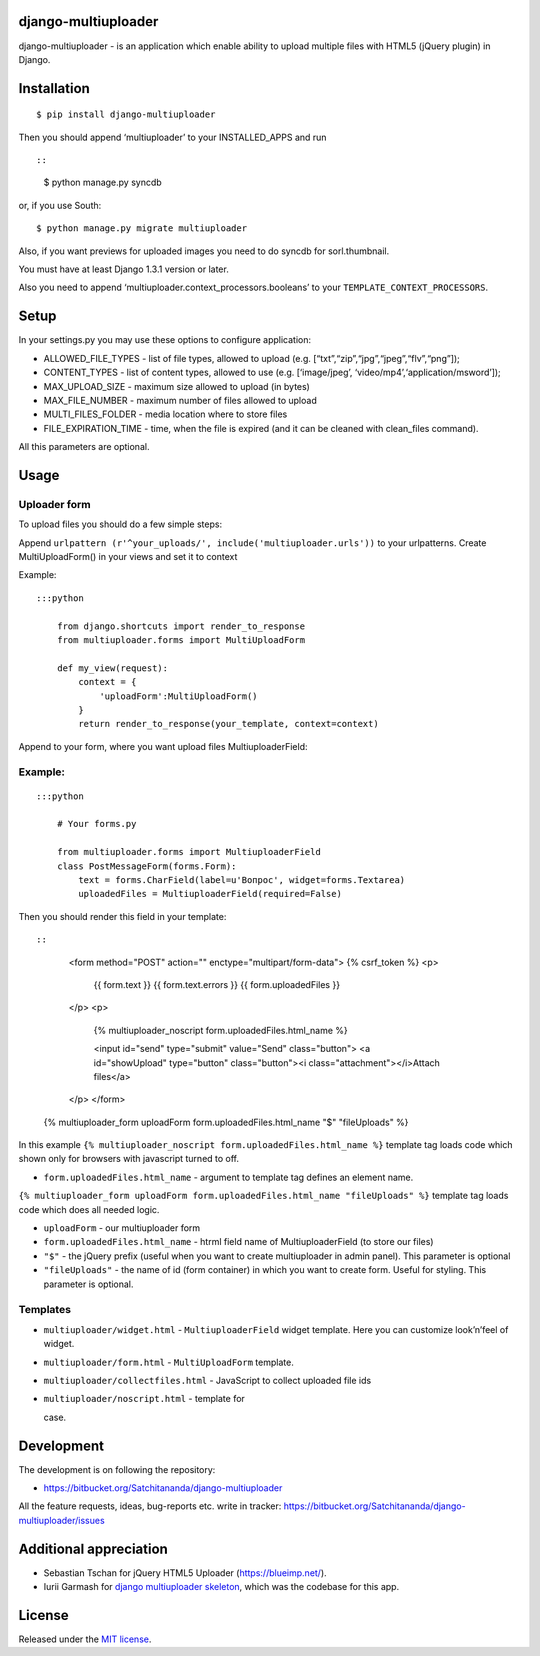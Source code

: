 django-multiuploader
====================

django-multiuploader - is an application which enable ability to upload
multiple files with HTML5 (jQuery plugin) in Django.

Installation
============

::

    $ pip install django-multiuploader

Then you should append ‘multiuploader’ to your INSTALLED\_APPS and run
::

::

    $ python manage.py syncdb

or, if you use South:

::

    $ python manage.py migrate multiuploader

Also, if you want previews for uploaded images you need to do syncdb for
sorl.thumbnail.

You must have at least Django 1.3.1 version or later.

Also you need to append ‘multiuploader.context\_processors.booleans’ to
your ``TEMPLATE_CONTEXT_PROCESSORS``.

Setup
=====

In your settings.py you may use these options to configure application:

-  ALLOWED\_FILE\_TYPES - list of file types, allowed to upload (e.g.
   [“txt”,“zip”,“jpg”,“jpeg”,“flv”,“png”]);
-  CONTENT\_TYPES - list of content types, allowed to use (e.g.
   [‘image/jpeg’, ‘video/mp4’,‘application/msword’]);
-  MAX\_UPLOAD\_SIZE - maximum size allowed to upload (in bytes)
-  MAX\_FILE\_NUMBER - maximum number of files allowed to upload
-  MULTI\_FILES\_FOLDER - media location where to store files
-  FILE\_EXPIRATION\_TIME - time, when the file is expired (and it can
   be cleaned with clean\_files command).

All this parameters are optional.

Usage
=====

Uploader form
~~~~~~~~~~~~~

To upload files you should do a few simple steps:

Append ``urlpattern (r'^your_uploads/', include('multiuploader.urls'))``
to your urlpatterns. Create MultiUploadForm() in your views and set it
to context

Example:

::

    :::python

        from django.shortcuts import render_to_response
        from multiuploader.forms import MultiUploadForm

        def my_view(request):
            context = {
                'uploadForm':MultiUploadForm()
            }
            return render_to_response(your_template, context=context)

Append to your form, where you want upload files MultiuploaderField:

Example:
~~~~~~~~

::

    :::python

        # Your forms.py

        from multiuploader.forms import MultiuploaderField
        class PostMessageForm(forms.Form):
            text = forms.CharField(label=u'Вопрос', widget=forms.Textarea)
            uploadedFiles = MultiuploaderField(required=False)

Then you should render this field in your template::

::

        <form method="POST" action="" enctype="multipart/form-data">
        {% csrf_token %}
        <p>
            {{ form.text }}
            {{ form.text.errors }}
            {{ form.uploadedFiles }}
        </p>
        <p>
            {% multiuploader_noscript form.uploadedFiles.html_name %}

            <input id="send" type="submit" value="Send" class="button">
            <a id="showUpload" type="button" class="button"><i class="attachment"></i>Attach files</a> 
        </p>
        </form>

    {% multiuploader_form uploadForm form.uploadedFiles.html_name "$" "fileUploads" %}

In this example
``{% multiuploader_noscript form.uploadedFiles.html_name %}`` template
tag loads code which shown only for browsers with javascript turned to
off.

-  ``form.uploadedFiles.html_name`` - argument to template tag defines
   an element name.

``{% multiuploader_form uploadForm form.uploadedFiles.html_name "fileUploads" %}``
template tag loads code which does all needed logic.

-  ``uploadForm`` - our multiuploader form
-  ``form.uploadedFiles.html_name`` - htrml field name of
   MultiuploaderField (to store our files)
-  ``"$"`` - the jQuery prefix (useful when you want to create
   multiuploader in admin panel). This parameter is optional
-  ``"fileUploads"`` - the name of id (form container) in which you want
   to create form. Useful for styling. This parameter is optional.

Templates
~~~~~~~~~

-  ``multiuploader/widget.html`` - ``MultiuploaderField`` widget
   template. Here you can customize look’n’feel of widget.
-  ``multiuploader/form.html`` - ``MultiUploadForm`` template.
-  ``multiuploader/collectfiles.html`` - JavaScript to collect uploaded
   file ids
-  ``multiuploader/noscript.html`` - template for

   .. raw:: html

      <noscript> 

   case.

Development
===========

The development is on following the repository:

-  https://bitbucket.org/Satchitananda/django-multiuploader

All the feature requests, ideas, bug-reports etc. write in tracker:
https://bitbucket.org/Satchitananda/django-multiuploader/issues

Additional appreciation
=======================

-  Sebastian Tschan for jQuery HTML5 Uploader (https://blueimp.net/).
-  Iurii Garmash for `django multiuploader skeleton`_, which was the
   codebase for this app.

License
=======

Released under the `MIT license`_.

.. _django multiuploader skeleton: https://github.com/garmoncheg/django_multiuploader
.. _MIT license: http://www.opensource.org/licenses/MIT
